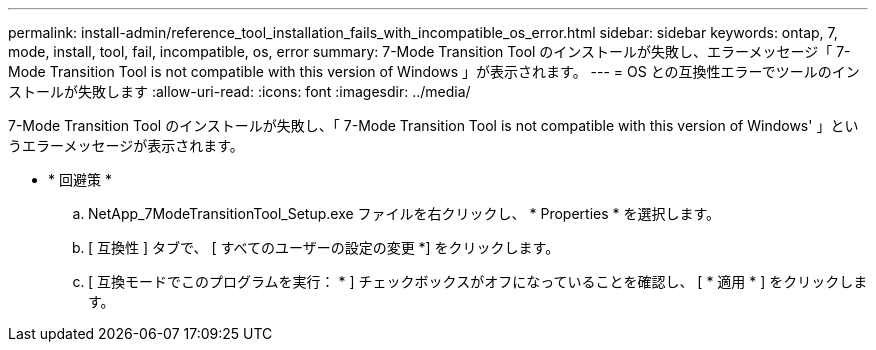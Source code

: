 ---
permalink: install-admin/reference_tool_installation_fails_with_incompatible_os_error.html 
sidebar: sidebar 
keywords: ontap, 7, mode, install, tool, fail, incompatible, os, error 
summary: 7-Mode Transition Tool のインストールが失敗し、エラーメッセージ「 7-Mode Transition Tool is not compatible with this version of Windows 」が表示されます。 
---
= OS との互換性エラーでツールのインストールが失敗します
:allow-uri-read: 
:icons: font
:imagesdir: ../media/


[role="lead"]
7-Mode Transition Tool のインストールが失敗し、「 7-Mode Transition Tool is not compatible with this version of Windows' 」というエラーメッセージが表示されます。

* * 回避策 *
+
.. NetApp_7ModeTransitionTool_Setup.exe ファイルを右クリックし、 * Properties * を選択します。
.. [ 互換性 ] タブで、 [ すべてのユーザーの設定の変更 *] をクリックします。
.. [ 互換モードでこのプログラムを実行： * ] チェックボックスがオフになっていることを確認し、 [ * 適用 * ] をクリックします。



